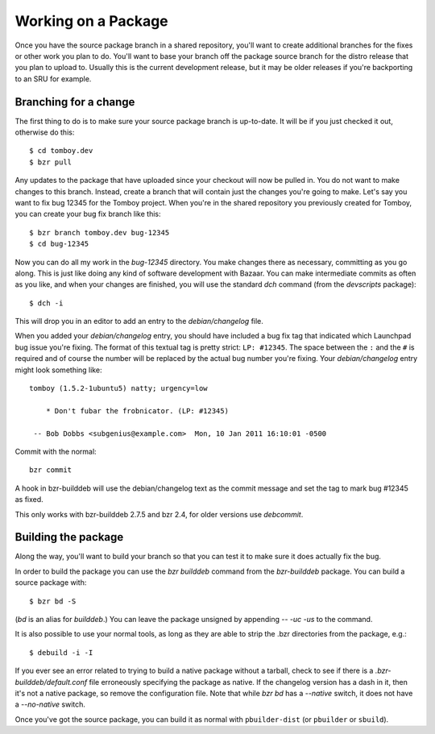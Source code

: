=====================================================
Working on a Package
=====================================================

Once you have the source package branch in a shared repository, you'll want to
create additional branches for the fixes or other work you plan to do.  You'll
want to base your branch off the package source branch for the distro release
that you plan to upload to.  Usually this is the current development release,
but it may be older releases if you're backporting to an SRU for example.


Branching for a change
======================

The first thing to do is to make sure your source package branch is
up-to-date.  It will be if you just checked it out, otherwise do this::

    $ cd tomboy.dev
    $ bzr pull

Any updates to the package that have uploaded since your checkout will now be
pulled in.  You do not want to make changes to this branch.  Instead, create a
branch that will contain just the changes you're going to make.  Let's say you
want to fix bug 12345 for the Tomboy project.  When you're in the shared
repository you previously created for Tomboy, you can create your bug fix
branch like this::

    $ bzr branch tomboy.dev bug-12345
    $ cd bug-12345

Now you can do all my work in the `bug-12345` directory.  You make changes
there as necessary, committing as you go along.  This is just like doing any
kind of software development with Bazaar.  You can make intermediate commits
as often as you like, and when your changes are finished, you will use the
standard `dch` command (from the `devscripts` package)::

    $ dch -i

This will drop you in an editor to add an entry to the `debian/changelog`
file.

.. _link-via-changelog:

When you added your `debian/changelog` entry, you should have included a bug fix
tag that indicated which Launchpad bug issue you're fixing.  The format of this
textual tag is pretty strict: ``LP: #12345``.  The space between the ``:`` and
the ``#`` is required and of course the number will be replaced by the actual
bug number you're fixing.  Your `debian/changelog` entry might look something
like::

    tomboy (1.5.2-1ubuntu5) natty; urgency=low

        * Don't fubar the frobnicator. (LP: #12345)

     -- Bob Dobbs <subgenius@example.com>  Mon, 10 Jan 2011 16:10:01 -0500

Commit with the normal::

    bzr commit

A hook in bzr-builddeb will use the debian/changelog text as the commit
message and set the tag to mark bug #12345 as fixed.

This only works with bzr-builddeb 2.7.5 and bzr 2.4, for older versions use
`debcommit`.


Building the package
====================

Along the way, you'll want to build your branch so that you can test it to
make sure it does actually fix the bug.

In order to build the package you can use the `bzr builddeb` command from
the `bzr-builddeb` package.  You can build a source package with::

    $ bzr bd -S

(`bd` is an alias for `builddeb`.)  You can leave the package unsigned by
appending `-- -uc -us` to the command.

It is also possible to use your normal tools, as long as they are able to
strip the .bzr directories from the package, e.g.::

    $ debuild -i -I

If you ever see an error related to trying to build a native package without a
tarball, check to see if there is a `.bzr-builddeb/default.conf` file
erroneously specifying the package as native.  If the changelog version has a
dash in it, then it's not a native package, so remove the configuration file.
Note that while `bzr bd` has a `--native` switch, it does not have a
`--no-native` switch.

Once you've got the source package, you can build it as normal with
``pbuilder-dist`` (or ``pbuilder`` or ``sbuild``).
